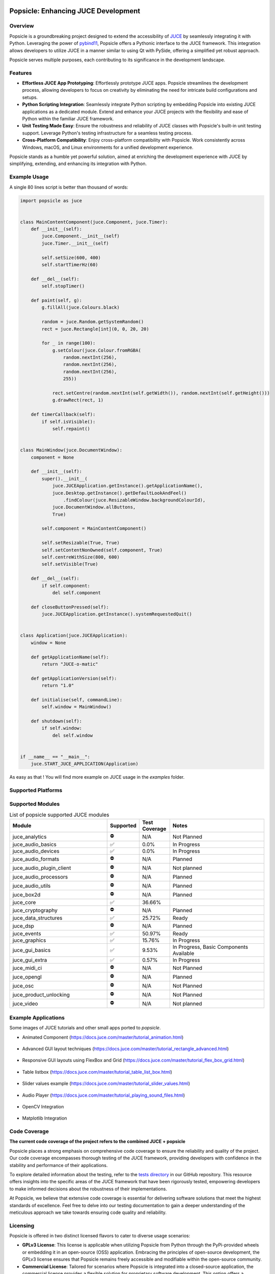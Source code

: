 .. image:: popsicle.jpg
    :alt: popsicle
    :target: https://github.com/kunitoki/popsicle


====================================
Popsicle: Enhancing JUCE Development
====================================

|linux_builds| |macos_builds| |windows_builds| |pypi_version| |pypi_downloads|

|coveralls| |pypi_status| |pypi_license| |commercial_license|


--------
Overview
--------

Popsicle is a groundbreaking project designed to extend the accessibility of `JUCE <https://juce.com/>`_ by seamlessly integrating it with Python. Leveraging the power of `pybind11 <https://pybind11.readthedocs.io/en/stable/>`_, Popsicle offers a Pythonic interface to the JUCE framework. This integration allows developers to utilize JUCE in a manner similar to using Qt with PySide, offering a simplified yet robust approach.

Popsicle serves multiple purposes, each contributing to its significance in the development landscape.


--------
Features
--------

- **Effortless JUCE App Prototyping**: Effortlessly prototype JUCE apps. Popsicle streamlines the development process, allowing developers to focus on creativity by eliminating the need for intricate build configurations and setups.

- **Python Scripting Integration**: Seamlessly integrate Python scripting by embedding Popsicle into existing JUCE applications as a dedicated module. Extend and enhance your JUCE projects with the flexibility and ease of Python within the familiar JUCE framework.

- **Unit Testing Made Easy**: Ensure the robustness and reliability of JUCE classes with Popsicle's built-in unit testing support. Leverage Python's testing infrastructure for a seamless testing process.

- **Cross-Platform Compatibility**: Enjoy cross-platform compatibility with Popsicle. Work consistently across Windows, macOS, and Linux environments for a unified development experience.

Popsicle stands as a humble yet powerful solution, aimed at enriching the development experience with JUCE by simplifying, extending, and enhancing its integration with Python.


-------------
Example Usage
-------------

A single 80 lines script is better than thousand of words:

.. code-block:: python

  import popsicle as juce


  class MainContentComponent(juce.Component, juce.Timer):
      def __init__(self):
          juce.Component.__init__(self)
          juce.Timer.__init__(self)

          self.setSize(600, 400)
          self.startTimerHz(60)

      def __del__(self):
          self.stopTimer()

      def paint(self, g):
          g.fillAll(juce.Colours.black)

          random = juce.Random.getSystemRandom()
          rect = juce.Rectangle[int](0, 0, 20, 20)

          for _ in range(100):
              g.setColour(juce.Colour.fromRGBA(
                  random.nextInt(256),
                  random.nextInt(256),
                  random.nextInt(256),
                  255))

              rect.setCentre(random.nextInt(self.getWidth()), random.nextInt(self.getHeight()))
              g.drawRect(rect, 1)

      def timerCallback(self):
          if self.isVisible():
              self.repaint()


  class MainWindow(juce.DocumentWindow):
      component = None

      def __init__(self):
          super().__init__(
              juce.JUCEApplication.getInstance().getApplicationName(),
              juce.Desktop.getInstance().getDefaultLookAndFeel()
                  .findColour(juce.ResizableWindow.backgroundColourId),
              juce.DocumentWindow.allButtons,
              True)

          self.component = MainContentComponent()

          self.setResizable(True, True)
          self.setContentNonOwned(self.component, True)
          self.centreWithSize(800, 600)
          self.setVisible(True)

      def __del__(self):
          if self.component:
              del self.component

      def closeButtonPressed(self):
          juce.JUCEApplication.getInstance().systemRequestedQuit()


  class Application(juce.JUCEApplication):
      window = None

      def getApplicationName(self):
          return "JUCE-o-matic"

      def getApplicationVersion(self):
          return "1.0"

      def initialise(self, commandLine):
          self.window = MainWindow()

      def shutdown(self):
          if self.window:
              del self.window


  if __name__ == "__main__":
      juce.START_JUCE_APPLICATION(Application)

As easy as that ! You will find more example on JUCE usage in the *examples* folder.

.. image:: images/juce_o_matic.png
    :target: examples/juce_o_matic.py


-------------------
Supported Platforms
-------------------

.. list-table:: List of popsicle supported platforms
   :widths: 40 10 50
   :header-rows: 1

   * - Platform
     - Python 3.10
     - Python 3.11
     - Python 3.12
     - Notes
   * - macOS-universal2
     - ✅
     - ✅
     - ✅
     -
   * - win_amd64
     - ✅
     - ✅
     - ✅
     -
   * - win_arm64
     - ✅
     - ✅
     - ✅
     -
   * - manylinux_2014-x86_64
     - ✅
     - ✅
     - ✅
     -
   * - manylinux_2014-aarch64
     - ⚠️
     - ⚠️
     - ⚠️
     - Built but not tested exhaustively

-----------------
Supported Modules
-----------------

.. list-table:: List of popsicle supported JUCE modules
   :widths: 40 8 12 40
   :header-rows: 1

   * - Module
     - Supported
     - Test Coverage
     - Notes
   * - juce_analytics
     - ⛔️
     - N/A
     - Not Planned
   * - juce_audio_basics
     - ✅
     - 0.0%
     - In Progress
   * - juce_audio_devices
     - ✅
     - 0.0%
     - In Progress
   * - juce_audio_formats
     - ⛔️
     - N/A
     - Planned
   * - juce_audio_plugin_client
     - ⛔️
     - N/A
     - Not planned
   * - juce_audio_processors
     - ⛔️
     - N/A
     - Planned
   * - juce_audio_utils
     - ⛔️
     - N/A
     - Planned
   * - juce_box2d
     - ⛔️
     - N/A
     - Planned
   * - juce_core
     - ✅
     - 36.66%
     -
   * - juce_cryptography
     - ⛔️
     - N/A
     - Planned
   * - juce_data_structures
     - ✅
     - 25.72%
     - Ready
   * - juce_dsp
     - ⛔️
     - N/A
     - Planned
   * - juce_events
     - ✅
     - 50.97%
     - Ready
   * - juce_graphics
     - ✅
     - 15.76%
     - In Progress
   * - juce_gui_basics
     - ✅
     - 9.53%
     - In Progress, Basic Components Available
   * - juce_gui_extra
     - ✅
     - 0.57%
     - In Progress
   * - juce_midi_ci
     - ⛔️
     - N/A
     - Not Planned
   * - juce_opengl
     - ⛔️
     - N/A
     - Planned
   * - juce_osc
     - ⛔️
     - N/A
     - Not Planned
   * - juce_product_unlocking
     - ⛔️
     - N/A
     - Not Planned
   * - juce_video
     - ⛔️
     - N/A
     - Not planned


--------------------
Example Applications
--------------------

Some images of JUCE tutorials and other small apps ported to *popsicle*.

- Animated Component (https://docs.juce.com/master/tutorial_animation.html)

   .. image:: images/animated_component.png
       :target: examples/animated_component.py

- Advanced GUI layout techniques (https://docs.juce.com/master/tutorial_rectangle_advanced.html)

   .. image:: images/layout_rectangles.png
       :target: examples/layout_rectangles.py

- Responsive GUI layouts using FlexBox and Grid (https://docs.juce.com/master/tutorial_flex_box_grid.html)

   .. image:: images/layout_flexgrid.png
       :target: examples/layout_flexgrid.py

- Table listbox (https://docs.juce.com/master/tutorial_table_list_box.html)

   .. image:: images/table_list_box.png
       :target: examples/table_list_box.py

- Slider values example (https://docs.juce.com/master/tutorial_slider_values.html)

   .. image:: images/slider_values.png
       :target: examples/slider_values.py

- Audio Player (https://docs.juce.com/master/tutorial_playing_sound_files.html)

   .. image:: images/audio_player.png
       :target: examples/audio_player.py

- OpenCV Integration

   .. image:: images/opencv_integration.png
       :target: examples/opencv_integration.py

- Matplotlib Integration

   .. image:: images/matplotlib_integration.png
       :target: examples/matplotlib_integration.py


-------------
Code Coverage
-------------

|coveralls|

**The current code coverage of the project refers to the combined JUCE + popsicle**

Popsicle places a strong emphasis on comprehensive code coverage to ensure the reliability and quality of the project. Our code coverage encompasses thorough testing of the JUCE framework, providing developers with confidence in the stability and performance of their applications.

To explore detailed information about the testing, refer to the `tests directory <tests/>`_ in our GitHub repository. This resource offers insights into the specific areas of the JUCE framework that have been rigorously tested, empowering developers to make informed decisions about the robustness of their implementations.

At Popsicle, we believe that extensive code coverage is essential for delivering software solutions that meet the highest standards of excellence. Feel free to delve into our testing documentation to gain a deeper understanding of the meticulous approach we take towards ensuring code quality and reliability.


---------
Licensing
---------

Popsicle is offered in two distinct licensed flavors to cater to diverse usage scenarios:

- **GPLv3 License**: This license is applicable when utilizing Popsicle from Python through the PyPi-provided wheels or embedding it in an open-source (OSS) application. Embracing the principles of open-source development, the GPLv3 license ensures that Popsicle remains freely accessible and modifiable within the open-source community.

- **Commercial License**: Tailored for scenarios where Popsicle is integrated into a closed-source application, the commercial license provides a flexible solution for proprietary software development. This option offers a streamlined approach for utilizing Popsicle within closed environments, with further details to be announced.

Popsicle's dual licensing approach ensures compatibility with a wide range of projects, whether they align with open-source principles or require the flexibility of a commercial license for closed-source applications.

**It's important to note that when Popsicle is employed in a closed-source application, a corresponding JUCE license is also required to ensure proper adherence to licensing requirements.**


------------
Installation
------------

Getting started with Popsicle is a straightforward process, requiring just a few simple steps. Follow the instructions below to install Popsicle effortlessly:

.. code-block:: bash

  pip3 install popsicle

Ensure that you have an up-to-date version of **pip** to ensure a smooth installation process.

Be sure you follow the `quick start guide <docs/QuickStartGuide.rst>`_ to know more abut how to use **popsicle**.


-----------------
Build From Source
-----------------

Clone the repository recursively as JUCE is a submodule.

.. code-block:: bash

  git clone --recursive git@github.com:kunitoki/popsicle.git

Install python dependencies.

.. code-block:: bash

  # Build the binary distribution
  python -m build --wheel

  # Install the local wheel
  pip3 install dist/popsicle-*.whl


.. |linux_builds| image:: https://github.com/kunitoki/popsicle/workflows/Linux%20Builds/badge.svg
    :alt: Linux Builds Status
    :target: https://github.com/kunitoki/popsicle/actions

.. |macos_builds| image:: https://github.com/kunitoki/popsicle/workflows/macOS%20Builds/badge.svg
    :alt: macOS Builds Status
    :target: https://github.com/kunitoki/popsicle/actions

.. |windows_builds| image:: https://github.com/kunitoki/popsicle/workflows/Windows%20Builds/badge.svg
    :alt: Windows Builds Status
    :target: https://github.com/kunitoki/popsicle/actions

.. |coveralls| image:: https://coveralls.io/repos/github/kunitoki/popsicle/badge.svg
    :alt: Coveralls - Code Coverage
    :target: https://coveralls.io/github/kunitoki/popsicle

.. |commercial_license| image:: https://img.shields.io/badge/license-Commercial-blue
    :alt: Commercial License
    :target: LICENSE.COMMERCIAL

.. |pypi_license| image:: https://img.shields.io/pypi/l/popsicle
    :alt: Open Source License
    :target: LICENSE.GPLv3

.. |pypi_status| image:: https://img.shields.io/pypi/status/popsicle
    :alt: PyPI - Status
    :target: https://pypi.org/project/popsicle/

.. |pypi_version| image:: https://img.shields.io/pypi/pyversions/popsicle
    :alt: PyPI - Python Version
    :target: https://pypi.org/project/popsicle/

.. |pypi_downloads| image:: https://img.shields.io/pypi/dm/popsicle
    :alt: PyPI - Downloads
    :target: https://pypi.org/project/popsicle/
